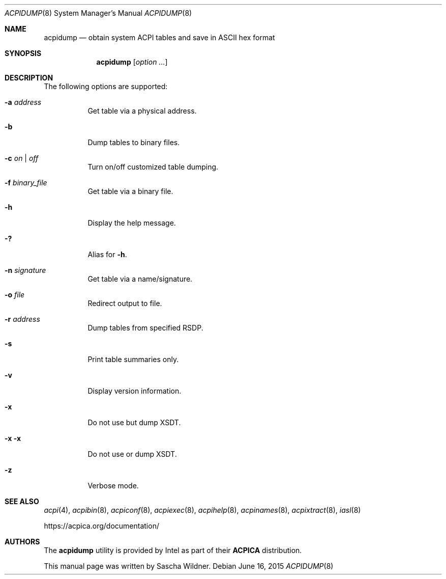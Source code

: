 .\"
.\" Copyright (c) 2014 The DragonFly Project.  All rights reserved.
.\"
.\" Redistribution and use in source and binary forms, with or without
.\" modification, are permitted provided that the following conditions
.\" are met:
.\"
.\" 1. Redistributions of source code must retain the above copyright
.\"    notice, this list of conditions and the following disclaimer.
.\" 2. Redistributions in binary form must reproduce the above copyright
.\"    notice, this list of conditions and the following disclaimer in
.\"    the documentation and/or other materials provided with the
.\"    distribution.
.\" 3. Neither the name of The DragonFly Project nor the names of its
.\"    contributors may be used to endorse or promote products derived
.\"    from this software without specific, prior written permission.
.\"
.\" THIS SOFTWARE IS PROVIDED BY THE COPYRIGHT HOLDERS AND CONTRIBUTORS
.\" ``AS IS'' AND ANY EXPRESS OR IMPLIED WARRANTIES, INCLUDING, BUT NOT
.\" LIMITED TO, THE IMPLIED WARRANTIES OF MERCHANTABILITY AND FITNESS
.\" FOR A PARTICULAR PURPOSE ARE DISCLAIMED.  IN NO EVENT SHALL THE
.\" COPYRIGHT HOLDERS OR CONTRIBUTORS BE LIABLE FOR ANY DIRECT, INDIRECT,
.\" INCIDENTAL, SPECIAL, EXEMPLARY OR CONSEQUENTIAL DAMAGES (INCLUDING,
.\" BUT NOT LIMITED TO, PROCUREMENT OF SUBSTITUTE GOODS OR SERVICES;
.\" LOSS OF USE, DATA, OR PROFITS; OR BUSINESS INTERRUPTION) HOWEVER CAUSED
.\" AND ON ANY THEORY OF LIABILITY, WHETHER IN CONTRACT, STRICT LIABILITY,
.\" OR TORT (INCLUDING NEGLIGENCE OR OTHERWISE) ARISING IN ANY WAY OUT
.\" OF THE USE OF THIS SOFTWARE, EVEN IF ADVISED OF THE POSSIBILITY OF
.\" SUCH DAMAGE.
.\"
.Dd June 16, 2015
.Dt ACPIDUMP 8
.Os
.Sh NAME
.Nm acpidump
.Nd obtain system ACPI tables and save in ASCII hex format
.Sh SYNOPSIS
.Nm
.Op Ar option ...
.Sh DESCRIPTION
The following options are supported:
.Bl -tag -width indent
.It Fl a Ar address
Get table via a physical address.
.It Fl b
Dump tables to binary files.
.It Fl c Ar on | off
Turn on/off customized table dumping.
.It Fl f Ar binary_file
Get table via a binary file.
.It Fl h
Display the help message.
.It Fl \&?
Alias for
.Fl h .
.It Fl n Ar signature
Get table via a name/signature.
.It Fl o Ar file
Redirect output to file.
.It Fl r Ar address
Dump tables from specified RSDP.
.It Fl s
Print table summaries only.
.It Fl v
Display version information.
.It Fl x
Do not use but dump XSDT.
.It Fl x Fl x
Do not use or dump XSDT.
.It Fl z
Verbose mode.
.El
.Sh SEE ALSO
.Xr acpi 4 ,
.Xr acpibin 8 ,
.Xr acpiconf 8 ,
.Xr acpiexec 8 ,
.Xr acpihelp 8 ,
.Xr acpinames 8 ,
.Xr acpixtract 8 ,
.Xr iasl 8
.Pp
.Lk https://acpica.org/documentation/
.Sh AUTHORS
The
.Nm
utility is provided by
.Tn Intel
as part of their
.Sy ACPICA
distribution.
.Pp
This manual page was written by
.An Sascha Wildner .
